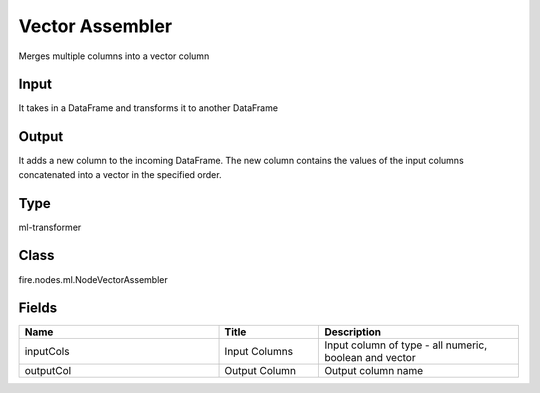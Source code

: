 Vector Assembler
=========== 

Merges multiple columns into a vector column

Input
--------------
It takes in a DataFrame and transforms it to another DataFrame

Output
--------------
It adds a new column to the incoming DataFrame. The new column contains the values of the input columns concatenated into a vector in the specified order.

Type
--------- 

ml-transformer

Class
--------- 

fire.nodes.ml.NodeVectorAssembler

Fields
--------- 

.. list-table::
      :widths: 10 5 10
      :header-rows: 1

      * - Name
        - Title
        - Description
      * - inputCols
        - Input Columns
        - Input column of type - all numeric, boolean and vector
      * - outputCol
        - Output Column
        - Output column name




